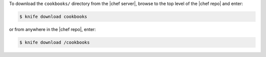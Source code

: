 .. The contents of this file may be included in multiple topics (using the includes directive).
.. The contents of this file should be modified in a way that preserves its ability to appear in multiple topics.


To download the ``cookbooks/`` directory from the |chef server|, browse to the top level of the |chef repo| and enter:

.. code-block:: bash

   $ knife download cookbooks

or from anywhere in the |chef repo|, enter:

.. code-block:: bash

   $ knife download /cookbooks

